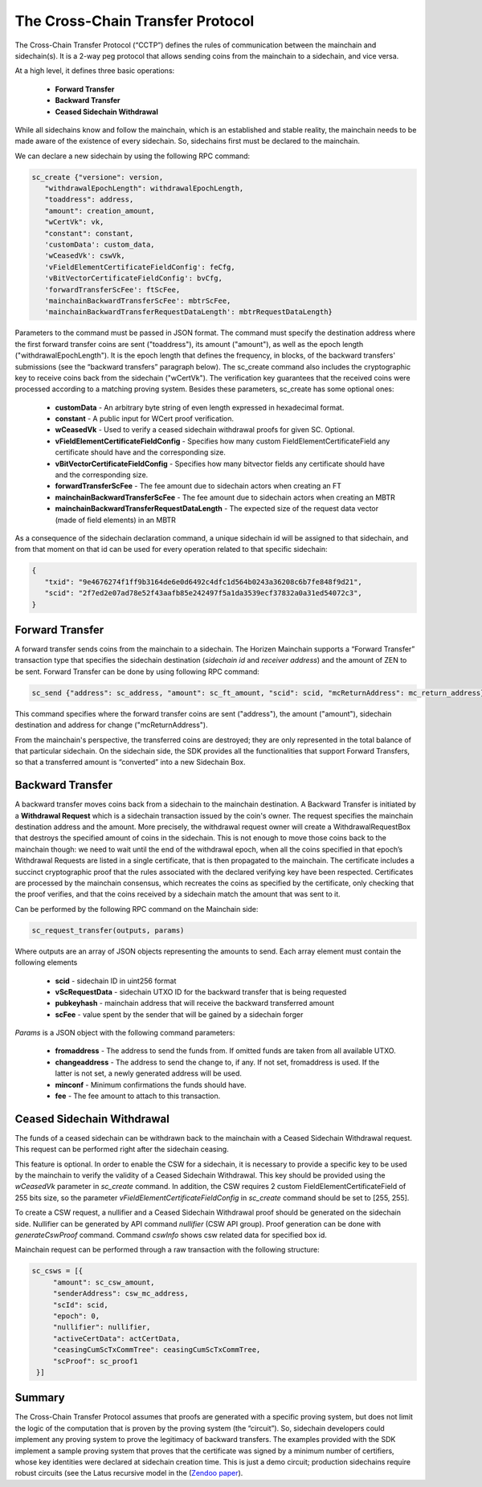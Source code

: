 *********************************
The Cross-Chain Transfer Protocol
*********************************

The Cross-Chain Transfer Protocol (“CCTP”) defines the rules of communication between the mainchain and sidechain(s). It is a 2-way peg protocol that allows sending coins from the mainchain to a sidechain, and vice versa.

At a high level, it defines three basic operations:
   
   * **Forward Transfer**
   * **Backward Transfer**
   * **Ceased Sidechain Withdrawal**
   
While all sidechains know and follow the mainchain, which is an established and stable reality, the mainchain needs to be made aware of the existence of every sidechain. So, sidechains first must be declared to the mainchain.

We can declare a new sidechain by using the following RPC command:

.. code:: Bash

	   sc_create {"versione": version,
	      "withdrawalEpochLength": withdrawalEpochLength, 
	      "toaddress": address, 
	      "amount": creation_amount, 
	      "wCertVk": vk, 
	      "constant": constant, 
	      'customData': custom_data, 
	      'wCeasedVk': cswVk, 
	      'vFieldElementCertificateFieldConfig': feCfg,
              'vBitVectorCertificateFieldConfig': bvCfg, 
	      'forwardTransferScFee': ftScFee, 
              'mainchainBackwardTransferScFee': mbtrScFee, 
	      'mainchainBackwardTransferRequestDataLength': mbtrRequestDataLength}
	
Parameters to the command must be passed in JSON format. 
The command must specify the destination address where the first forward transfer coins are sent ("toaddress"), its amount ("amount"), as well as the epoch length ("withdrawalEpochLength"). 
It is the epoch length that defines the frequency, in blocks, of the backward transfers' submissions (see the “backward transfers” paragraph below). The sc_create command also includes the cryptographic key to receive coins back from the sidechain ("wCertVk"). 
The verification key guarantees that the received coins were processed according to a matching proving system. 
Besides these parameters, sc_create has some optional ones:

 - **customData**                                 - An arbitrary byte string of even length expressed in hexadecimal format.
 - **constant**                                   - A public input for WCert proof verification.
 - **wCeasedVk**                                  - Used to verify a ceased sidechain withdrawal proofs for given SC. Optional.
 - **vFieldElementCertificateFieldConfig**        - Specifies how many custom FieldElementCertificateField any certificate should have and the corresponding size.
 - **vBitVectorCertificateFieldConfig**           - Specifies how many bitvector fields any certificate should have and the corresponding size.
 - **forwardTransferScFee**                       - The fee amount due to sidechain actors when creating an FT
 - **mainchainBackwardTransferScFee**             - The fee amount due to sidechain actors when creating an MBTR
 - **mainchainBackwardTransferRequestDataLength** - The expected size of the request data vector (made of field elements) in an MBTR



As a consequence of the sidechain declaration command, a unique sidechain id will be assigned to that sidechain, and from that moment on that id can be used for every operation related to that specific sidechain:

.. code:: json
   
   {
      "txid": "9e4676274f1ff9b3164de6e0d6492c4dfc1d564b0243a36208c6b7fe848f9d21",
      "scid": "2f7ed2e07ad78e52f43aafb85e242497f5a1da3539ecf37832a0a31ed54072c3",
   }


Forward Transfer
================

A forward transfer sends coins from the mainchain to a sidechain. The Horizen Mainchain supports a “Forward Transfer” transaction type that specifies the sidechain destination (*sidechain id* and *receiver address*) and the amount of ZEN to be sent.
Forward Transfer can be done by using following RPC command:

.. code:: Bash

   sc_send {"address": sc_address, "amount": sc_ft_amount, "scid": scid, "mcReturnAddress": mc_return_address}

This command specifies where the forward transfer coins are sent ("address"), the amount ("amount"), sidechain destination and address for change ("mcReturnAddress").

From the mainchain's perspective, the transferred coins are destroyed; they are only represented in the total balance of that particular sidechain.
On the sidechain side, the SDK provides all the functionalities that support Forward Transfers, so that a transferred amount is “converted” into a new Sidechain Box.

Backward Transfer
=================

A backward transfer moves coins back from a sidechain to the mainchain destination.
A Backward Transfer is initiated by a **Withdrawal Request** which is a sidechain transaction issued by the coin's owner. The request specifies the mainchain destination address and the amount. More precisely, the withdrawal request owner will create a WithdrawalRequestBox that destroys the specified amount of coins in the sidechain. This is not enough to move those coins back to the mainchain though: we need to wait until the end of the withdrawal epoch, when all the coins specified in that epoch’s Withdrawal Requests are listed in a single certificate, that is then propagated to the mainchain.
The certificate includes a succinct cryptographic proof that the rules associated with the declared verifying key have been respected. Certificates are processed by the mainchain consensus, which recreates the coins as specified by the certificate, only checking that the proof verifies, and that the coins received by a sidechain match the amount that was sent to it.

Can be performed by the following RPC command on the Mainchain side:

.. code:: Bash

    sc_request_transfer(outputs, params)

Where outputs are an array of JSON objects representing the amounts to send. Each array element must contain the following elements

   - **scid**           - sidechain ID in uint256 format
   - **vScRequestData** - sidechain UTXO ID for the backward transfer that is being requested
   - **pubkeyhash**     - mainchain address that will receive the backward transferred amount
   - **scFee**          - value spent by the sender that will be gained by a sidechain forger

*Params* is a JSON object with the following command parameters:

   - **fromaddress**   - The address to send the funds from. If omitted funds are taken from all available UTXO.
   - **changeaddress** - The address to send the change to, if any. If not set, fromaddress is used. If the latter is not set, a newly generated address will be used.
   - **minconf**       - Minimum confirmations the funds should have.
   - **fee**           - The fee amount to attach to this transaction.

Ceased Sidechain Withdrawal
===========================

The funds of a ceased sidechain can be withdrawn back to the mainchain with a Ceased Sidechain Withdrawal request. This request can be performed right after the sidechain ceasing.

This feature is optional. In order to enable the CSW for a sidechain, it is necessary to provide a specific key to be used by the mainchain to verify the validity of a Ceased Sidechain Withdrawal. This key should be provided using the *wCeasedVk* parameter in *sc_create* command. In addition, the CSW requires 2 custom FieldElementCertificateField of 255 bits size, so the parameter *vFieldElementCertificateFieldConfig* in *sc_create* command should be set to [255, 255].

To create a CSW request, a nullifier and a Ceased Sidechain Withdrawal proof should be generated on the sidechain side. Nullifier can be generated by API command *nullifier* (CSW API group). Proof generation can be done with *generateCswProof* command.
Command *cswInfo* shows csw related data for specified box id.

Mainchain request can be performed through a raw transaction with the following structure:


.. code:: json

       sc_csws = [{
            "amount": sc_csw_amount,
            "senderAddress": csw_mc_address,
            "scId": scid,
            "epoch": 0,
            "nullifier": nullifier,
            "activeCertData": actCertData,
            "ceasingCumScTxCommTree": ceasingCumScTxCommTree,
            "scProof": sc_proof1
        }]


Summary
=======

The Cross-Chain Transfer Protocol assumes that proofs are generated with a specific proving system, but does not limit the logic of the computation that is proven by the proving system (the “circuit”). So, sidechain developers could implement any proving system to prove the legitimacy of backward transfers. The examples provided with the SDK implement a sample proving system that proves that the certificate was signed by a minimum number of certifiers, whose key identities were declared at sidechain creation time. This is just a demo circuit; production sidechains require robust circuits 
(see the Latus recursive model in the (`Zendoo paper <https://www.horizen.global/assets/files/Horizen-Sidechain-Zendoo-A_zk-SNARK-Verifiable-Cross-Chain-Transfer-Protocol.pdf>`_).
